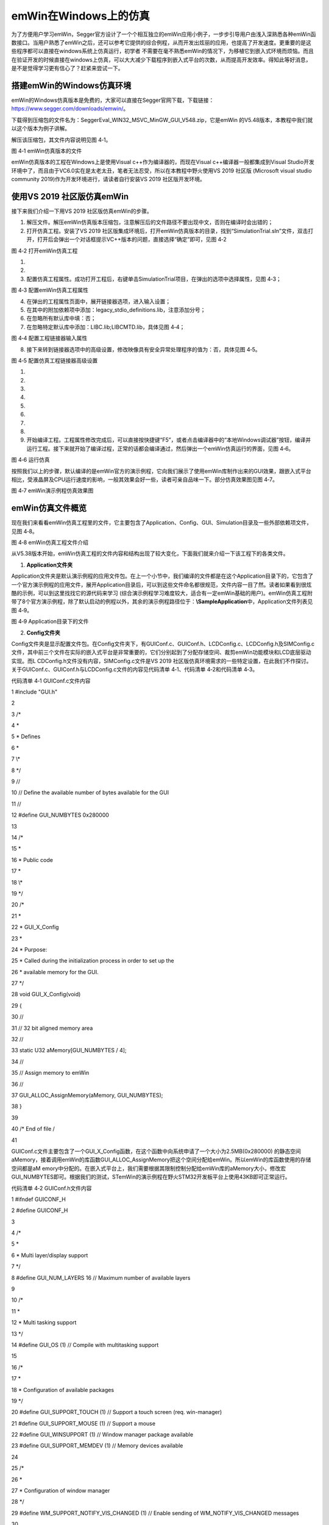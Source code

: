 .. vim: syntax=rst

emWin在Windows上的仿真
========================

为了方便用户学习emWin，Segger官方设计了一个个相互独立的emWin应用小例子，一步步引导用户由浅入深熟悉各种emWin函数接口。当用户熟悉了emWin之后，还可以参考它提供的综合例程，从而开发出炫丽的应用，也提高了开发速度。更重要的是这些程序都可以直接在windows系统上仿真运行，初学者
不需要在毫不熟悉emWin的情况下，为移植它到嵌入式环境而烦恼。而且在验证开发的时候直接在windows上仿真，可以大大减少下载程序到嵌入式平台的次数，从而提高开发效率。得知此等好消息，是不是觉得学习更有信心了？赶紧来尝试一下。

搭建emWin的Windows仿真环境
~~~~~~~~~~~~~~~~~~~

emWin的Windows仿真版本是免费的，大家可以直接在Segger官网下载，下载链接：\ https://www.segger.com/downloads/emwin/\ 。

下载得到压缩包的文件名为：SeggerEval_WIN32_MSVC_MinGW_GUI_V548.zip，它是emWin 的V5.48版本，本教程中我们就以这个版本为例子讲解。

解压该压缩包，其文件内容说明见图 4‑1。

|simula002|

图 4‑1 emWin仿真版本的文件

emWin仿真版本的工程在Windows上是使用Visual c++作为编译器的，而现在Visual c++编译器一般都集成到Visual Studio开发环境中了，而且由于VC6.0实在是太老太丑，笔者无法忍受，所以在本教程中野火使用VS 2019 社区版 (Microsoft visual
studio community 2019)作为开发环境进行，请读者自行安装VS 2019 社区版开发环境。

使用VS 2019 社区版仿真emWin
~~~~~~~~~~~~~~~~~~~~

接下来我们介绍一下用VS 2019 社区版仿真emWin的步骤。

1) 解压文件。解压emWin仿真版本压缩包，注意解压后的文件路径不要出现中文，否则在编译时会出错的；

2) 打开仿真工程。安装了VS 2019 社区版集成环境后，打开emWin仿真版本的目录，找到“SimulationTrial.sln”文件，双击打开，打开后会弹出一个对话框提示VC++版本的问题，直接选择“确定”即可，见图 4‑2

|simula003|

图 4‑2 打开emWin仿真工程

1)

2)

3) 配置仿真工程属性。成功打开工程后，右键单击SimulationTrial项目，在弹出的选项中选择属性，见图 4‑3；

|simula004|

图 4‑3 配置emWin仿真工程属性

4) 在弹出的工程属性页面中，展开链接器选项，进入输入设置；

5) 在其中的附加依赖项中添加：legacy_stdio_definitions.lib，注意添加分号；

6) 在忽略所有默认库中填：否；

7) 在忽略特定默认库中添加：LIBC.lib;LIBCMTD.lib，具体见图 4‑4；

|simula005|

图 4‑4 配置工程链接器输入属性

8) 接下来转到链接器选项中的高级设置，修改映像具有安全异常处理程序的值为：否，具体见图 4‑5。

|simula006|

图 4‑5 配置仿真工程链接器高级设置

1)

2)

3)

4)

5)

6)

7)

8)

9) 开始编译工程。工程属性修改完成后，可以直接按快捷键“F5”，或者点击编译器中的“本地Windows调试器”按钮，编译并运行工程。接下来就开始了编译过程，正常的话都会编译通过，然后弹出一个emWin仿真运行的界面，见图 4‑6。

|simula007|

图 4‑6 运行仿真

按照我们以上的步骤，默认编译的是emWin官方的演示例程，它向我们展示了使用emWin库制作出来的GUI效果，跟嵌入式平台相比，受液晶屏及CPU运行速度的影响，一般其效果会好一些，读者可亲自品味一下。部分仿真效果图见图 4‑7。

|simula008|

图 4‑7 emWin演示例程仿真效果图

emWin仿真文件概览
~~~~~~~~~~~

现在我们来看看emWin仿真工程里的文件，它主要包含了Application、Config、GUI、Simulation目录及一些外部依赖项文件，见图 4‑8。

|simula009|

图 4‑8 emWin仿真工程文件介绍

从V5.38版本开始，emWin仿真工程的文件内容和结构出现了较大变化，下面我们就来介绍一下该工程下的各类文件。

1. **Application文件夹**

Application文件夹是默认演示例程的应用文件包。在上一个小节中，我们编译的文件都是在这个Application目录下的，它包含了一个官方演示例程的应用文件，展开Application目录后，可以到这些文件命名都很规范，文件内容一目了然。读者如果看到很炫酷的示例，可以到这里找找它的源代码来学习
(综合演示例程学习难度较大，适合有一定emWin基础的用户)。emWin仿真工程附带了8个官方演示例程，除了默认启动的例程以外，其余的演示例程路径位于：\ **\\Sample\Application**\ 中，Application文件列表见图 4‑9。

|simula010|

图 4‑9 Application目录下的文件

2. **Config文件夹**

Config文件夹是显示配置文件包。在Config文件夹下，有GUIConf.c、GUIConf.h、LCDConfig.c、LCDConfig.h及SIMConfig.c文件，其中前三个文件在实际的嵌入式平台是非常重要的，它们分别起到了分配存储空间、裁剪emWin功能模块和LCD底层驱动实现。而L
CDConfig.h文件没有内容，SIMConfig.c文件是VS 2019 社区版仿真环境需求的一些特定设置，在此我们不作探讨。关于GUIConf.c、GUIConf.h与LCDConfig.c文件的内容见代码清单 4‑1、代码清单 4‑2和代码清单 4‑3。

代码清单 4‑1 GUIConf.c文件内容

1 #include "GUI.h"

2

3 /\*

4 \*

5 \* Defines

6 \*

7 \\*

8 \*/

9 //

10 // Define the available number of bytes available for the GUI

11 //

12 #define GUI_NUMBYTES 0x280000

13

14 /\*

15 \*

16 \* Public code

17 \*

18 \\*

19 \*/

20 /\*

21 \*

22 \* GUI_X_Config

23 \*

24 \* Purpose:

25 \* Called during the initialization process in order to set up the

26 \* available memory for the GUI.

27 \*/

28 void GUI_X_Config(void)

29 {

30 //

31 // 32 bit aligned memory area

32 //

33 static U32 aMemory[GUI_NUMBYTES / 4];

34 //

35 // Assign memory to emWin

36 //

37 GUI_ALLOC_AssignMemory(aMemory, GUI_NUMBYTES);

38 }

39

40 /\* End of file \/

41

GUIConf.c文件主要包含了一个GUI_X_Config函数，在这个函数中向系统申请了一个大小为2.5MB(0x280000) 的静态空间aMemory，接着调用emWin的库函数GUI_ALLOC_AssignMemory把这个空间分配给emWin。所以emWin的库函数使用的存储空间都是aM
emory中分配的。在嵌入式平台上，我们需要根据其限制控制分配给emWin库的aMemory大小，修改宏GUI_NUMBYTES即可。根据我们的测试，STemWin的演示例程在野火STM32开发板平台上使用43KB即可正常运行。

代码清单 4‑2 GUIConf.h文件内容

1 #ifndef GUICONF_H

2 #define GUICONF_H

3

4 /\*

5 \*

6 \* Multi layer/display support

7 \*/

8 #define GUI_NUM_LAYERS 16 // Maximum number of available layers

9

10 /\*

11 \*

12 \* Multi tasking support

13 \*/

14 #define GUI_OS (1) // Compile with multitasking support

15

16 /\*

17 \*

18 \* Configuration of available packages

19 \*/

20 #define GUI_SUPPORT_TOUCH (1) // Support a touch screen (req.
win-manager)

21 #define GUI_SUPPORT_MOUSE (1) // Support a mouse

22 #define GUI_WINSUPPORT (1) // Window manager package available

23 #define GUI_SUPPORT_MEMDEV (1) // Memory devices available

24

25 /\*

26 \*

27 \* Configuration of window manager

28 \*/

29 #define WM_SUPPORT_NOTIFY_VIS_CHANGED (1) // Enable sending of WM_NOTIFY_VIS_CHANGED messages

30

31 /\*

32 \*

33 \* Default font

34 \*/

35 #define GUI_DEFAULT_FONT &GUI_Font6x8

36

37 #endif /\* Avoid multiple inclusion \*/

38

39 /\* End of file \/

40

GUIConf.h文件聚集了各种与emWin功能裁剪相关的宏，如GUI_NUM_LAYERS用于配置emWin的最大可用层数(多显示器及复合视图支持)，GUI_OS用于告诉emWin是否运行在带多任务系统的平台上等等，通过设置这些宏，可以方便地根据需要裁剪emWin的大小。

代码清单 4‑3 LCDConf.c 文件内容

1 #include "GUI.h"

2

3 /\*

4 \*

5 \* Layer configuration (to be modified)

6 \*

7 \\*

8 \*/

9 //

10 // Physical display size

11 //

12 #define XSIZE_PHYS 800

13 #define YSIZE_PHYS 480

14

15 //

16 // Color conversion

17 //

18 #if GUI_USE_ARGB

19 #define COLOR_CONVERSION GUICC_M8888I

20 #else

21 #define COLOR_CONVERSION GUICC_8888

22 #endif

23

24 //

25 // Display driver

26 //

27 #define DISPLAY_DRIVER GUIDRV_WIN32

28

29 /\*

30 \*

31 \* Configuration checking

32 \*

33 \\*

34 \*/

35 #ifndef VXSIZE_PHYS

36 #define VXSIZE_PHYS XSIZE_PHYS

37 #endif

38 #ifndef VYSIZE_PHYS

39 #define VYSIZE_PHYS YSIZE_PHYS

40 #endif

41 #ifndef VRAM_ADDR

42 #define VRAM_ADDR 0

43 #endif

44

45 #ifndef XSIZE_PHYS

46 #error Physical X size of display is not defined!

47 #endif

48 #ifndef YSIZE_PHYS

49 #error Physical Y size of display is not defined!

50 #endif

51 #ifndef COLOR_CONVERSION

52 #error Color conversion not defined!

53 #endif

54 #ifndef DISPLAY_DRIVER

55 #error No display driver defined!

56 #endif

57

58 /\*

59 \*

60 \* Public code

61 \*

62 \\*

63 \*/

64 /\*

65 \*

66 \* LCD_X_Config

67 \*

68 \* Purpose:

69 \* Called during the initialization process in order to set up the

70 \* display driver configuration.

71 \*

72 \*/

73 void LCD_X_Config(void)

74 {

75 //

76 // Set display driver and color conversion for 1st layer

77 //

78 GUI_DEVICE_CreateAndLink(DISPLAY_DRIVER, COLOR_CONVERSION, 0, 0);

79 //

80 // Display driver configuration

81 //

82 LCD_SetSizeEx (0, XSIZE_PHYS, YSIZE_PHYS);

83 LCD_SetVSizeEx (0, VXSIZE_PHYS, VYSIZE_PHYS);

84 LCD_SetVRAMAddrEx(0, (void \*)VRAM_ADDR);

85 //

86 // Set user palette data (only required if no fixed palette is

87 used)

88 //

89 #if defined(PALETTE)

90 LCD_SetLUTEx(0, PALETTE);

91 #endif

92 }

93

94 /\*

95 \*

96 \* LCD_X_DisplayDriver

97 \*

98 \* Purpose:

99 \* This function is called by the display driver for several purposes.

100 \* To support the according task the routine needs to be adapted to

101 \* the display controller.
Please note that the commands marked with

102 \* 'optional' are not cogently required and should only be adapted if

103 \* the display controller supports these features.

104 \*

105 \* Parameter:

106 \* LayerIndex - Index of layer to be configured

107 \* Cmd - Please refer to the details in the switch statement

108 below

109 \* pData - Pointer to a LCD_X_DATA structure

110 \*

111 \* Return Value:

112 \* < -1 - Error

113 \* -1 - Command not handled

114 \* 0 - Ok

115 \*/

116 int LCD_X_DisplayDriver(unsigned LayerIndex, unsigned Cmd, void \*

117 pData)

118 {

119 int r;

120

121 switch (Cmd) {

122 //

123 // Required

124 //

125 case LCD_X_INITCONTROLLER: {

126 //

127 // Called during the initialization process in order to set up

128 the

129 // display controller and put it into operation.
If the

130 display

131 // controller is not initialized by any external routine this

132 needs

133 // to be adapted by the customer...

134 //

135 // ...

136 return 0;

137 }

138 case LCD_X_SETVRAMADDR: {

139 //

140 // Required for setting the address of the video RAM for

141 drivers

142 // with memory mapped video RAM which is passed in the 'pVRAM'

143 element of p

144 //

145 LCD_X_SETVRAMADDR_INFO \* p;

146 p = (LCD_X_SETVRAMADDR_INFO \*)pData;

147 //...

148 return 0;

149 }

150 case LCD_X_SETORG: {

151 //

152 // Required for setting the display origin which is passed in

153 the 'xPos' and 'yPos' element of p

154 //

155 LCD_X_SETORG_INFO \* p;

156 p = (LCD_X_SETORG_INFO \*)pData;

157 //...

158 return 0;

159 }

160 case LCD_X_SETLUTENTRY: {

161 //

162 // Required for setting a lookup table entry which is passed

163 in the 'Pos' and 'Color' element of p

164 //

165 LCD_X_SETLUTENTRY_INFO \* p;

166 p = (LCD_X_SETLUTENTRY_INFO \*)pData;

167 //...

168 return 0;

169 }

170 case LCD_X_ON: {

171 //

172 // Required if the display controller should support switching

173 on and off

174 //

175 return 0;

176 }

177 case LCD_X_OFF: {

178 //

179 // Required if the display controller should support switching

180 on and off

181 //

182 // ...

183 return 0;

184 }

185 default:

186 r = -1;

187 }

188 return r;

189 }

190

191 /\* End of file \/

192

LCDConfig.c文件包含了LCD_X_Config和LCD_X_DisplayDriver两个函数。LCD_X_Config函数调用emWin库函数GUI_DEVICE_CreateAndLink配置了显示驱动及颜色转换格式，该函数的输入参数是根据Windows系统的环境配置的。接着调用LCD
_SetSizeEx配置了显示尺寸，输入参数是本文件中的两个宏：#define XSIZE_PHYS 800 及 #define YSIZE_PHYS 480，也就是说把屏幕配置成了800*480分辨率大小，我们可以通过修改这两个宏的数值改变仿真时的屏幕尺寸。

LCD_X_DisplayDriver是提供给emWin库的驱动回调函数，该函数根据输入的参数Cmd区分要进行的操作，如LCD_X_INITCONTROLLER表示初始化液晶控制器，LCD_X_ON 表示启动液晶屏，LCD_X_OFF表示关闭液晶屏，这些命令是由用户根据需要选择性实现的。

在使用emWin的应用函数之前，我们需要调用其库函数GUI_Init初始化emWin运行的环境，而GUI_Init函数会执行我们前面提到的GUI_X_Config、LCD_X_Config、LCD_X_DisplayDriver三个函数，从而完成初始化工作。当我们移植emWin时，主要的移植工作就是
根据自己的平台实现这些函数，而emWin的上层应用函数无需修改，也无法修改，因为那些函数都已经编译进库里了，不开放源码。

3. **GUI文件夹**

GUI文件夹是emWin库核心文件包。它包含一个Include文件夹和一个Library文件夹，在Include文件夹里的都是emWin库的头文件，由于emWin以库的形式提供给用户，所以必须带有这些头文件以方便我们使用。Library目录下的GUI.lib就是emWin的库文件了，它是编译好的二进
制编码，无法查看源程序。在不同的CPU平台下，需要使用不同版本的库，如这个工程里的GUI.lib库仅可以用在windows的VC++编译平台下，针对Cortex-M0、M3和M4芯片及IAR、MDK编译环境都有相对应的库文件，使用时要根据自己的平台选择适当的库文件。

1.

2.

3.

4. **Sample文件夹**

Sample文件夹是emWin的基础应用示例程序包。我们使用仿真的一个重要目的就是学习这个文件夹下的工程代码。此文件夹从仿真工程的V5.38版本开始不再包含在工程中，文件结构也有所变化。目前的Sample文件夹包含3个子文件夹：Application，Tutorial和WinMain。这里的Appl
ication文件夹包含着另外7个官方演示例程，Tutorial文件夹内提供的都是一个个很小的工程，简化了学习的难度，而且这个文件夹下提供的应用示例更加丰富，基本上涵盖了emWin库提供的所有功能，当我们在emWin参考手册中看到某些功能不会使用时，可以来这里找找，一般都能找到示例程序，WinMai
n文件夹则是一些模拟器相关的文件，我们不作讨论。Sample文件夹组成内容见图 4‑10。

|simula011|

图 4‑10 Sample文件介绍

Hello emWin
~~~~~~~~~~~

在本节中我们将讲解如何使用emWin仿真工程中提供给我们的各种小例程，学习emWin的使用方法。

上一小节提到emWin仿真工程有Application演示程序及Sample范例程序，默认的时候，不用对工程作任何修改，工程编译的是Application演示程序，这在4.3
节中已经介绍。看到演示程序炫丽的界面，当我们尝试阅读演示程序的代码时，却发现它太庞大以致不知道从何入手，这时我们可以从简单点的Sample范例程序学习。这需要配置一下工程的编译选项，本小节我们以Sample目录下的HelloWorld示例进行讲解，对于学习其它Sample程序，其过程是一样的。

1. **配置工程文件**

1) 把Application中的文件从生成中排除。因为emWin文件包中每个例程都是是独立的工程，不能同时存在，所以我们想编译其他的例程时首先要把Application的文件排除在工程编译之外。操作步骤如下：全选Application下的文件，右键->属性，在弹出的对话框中“从生成中排除”一栏中填
“是”，这样就可以把这些文件排除在工程编译之外了，见图 4‑11。

|simula012|

图 4‑11 把Application下的文件从生成中排除

2) 新建Sample文件夹。操作步骤如下：右键单击SimulationTrial项目，在弹出的选项中选择添加->新建筛选器，然后将新建的文件夹命名为Sample，见图 4‑12。

|simula013|

图 4‑12 新建Sample文件夹

3) 添加将要学习的Sample例程。在本小节中，我们选择一个最简单的程序，用emWin库函数显示“HelloWorld”，这个程序是由BASIC_HelloWorld.c文件实现的，文件路径：\
**SeggerEval_WIN32_MSVC_MinGW_GUI_V548\Sample\Tutorial**\ 。操作步骤如下：右键点击新建好的Sample文件夹->添加->现有项，然后根据路径找到BASIC_HelloWorld.c文件，把该文件添加到工程中，见图 4‑13。

|simula014|

图 4‑13 添加BASIC_HelloWorld.c文件到工程

4) 完成了上面步骤之后，我们会看到Application下的文件图标都有了一个禁止的小标签，Sample目录下的BASIC_HelloWorld.c文件图标则没有，接下来我们就可以编译工程，点击“本地Windows调试器”按钮或“F5”运行，在仿真界面可以看到它以黑底白字的形式显示了“Hello
World!”字样，见图 4‑14。

|simula015|

图 4‑14 编译BASIC_HelloWorld工程

如果读者想要尝试仿真其他的例程，直接按照上面给出的方法添加和排除文件即可。

2. **学习BASIC_HelloWorld工程代码**

运行BASIC_HelloWorld程序之后，自然比较好奇它的代码是如何实现的，打开BASIC_HelloWorld.c文件，发现它的代码非常简单，见。

代码清单 4‑4 BASIC_HelloWorld.c文件

1 #include "GUI.h"

2

3 /\*

4 \*

5 \* Defines

6 \*

7 \\*

8 \*/

9 //

10 // Recommended memory to run the sample with adequate performance

11 //

12 #define RECOMMENDED_MEMORY (1024L \* 5)

13

14 /\*

15 \*

16 \* Public code

17 \*

18 \\*

19 \*/

20 /\*

21 \*

22 \* MainTask

23 \*/

24 void MainTask(void)

25 {

26 GUI_Init();

27 //

28 // Check if recommended memory for the sample is available

29 //

30 if (GUI_ALLOC_GetNumFreeBytes() < RECOMMENDED_MEMORY) {

31 GUI_ErrorOut("Not enough memory available.");

32 return;

33 }

34 GUI_DispString("Hello world!");

35 while (1);

36 }

37

38 /\* End of file \/

39

在这个文件中的MainTask函数是主函数，就相当于平时我们熟悉的main函数一样，程序开始后就从MainTask开始执行，在这个函数里先是调用了GUI_Init函数，初始化了emWin所需要的运行环境，接着检查为例程分配的内存是否够用，然后调用emWin库函数GUI_DispString在屏幕输出
“Hello World!”的字符串。

.. |simula002| image:: media\simula002.png
   :width: 5.76806in
   :height: 3.67246in
.. |simula003| image:: media\simula003.png
   :width: 5.86614in
   :height: 2.32283in
.. |simula004| image:: media\simula004.png
   :width: 1.92708in
   :height: 3.71764in
.. |simula005| image:: media\simula005.png
   :width: 4.85039in
   :height: 3.52362in
.. |simula006| image:: media\simula006.png
   :width: 4.85039in
   :height: 3.52362in
.. |simula007| image:: media\simula007.png
   :width: 5.76806in
   :height: 2.94011in
.. |simula008| image:: media\simula008.png
   :width: 5.6953in
   :height: 3.63207in
.. |simula009| image:: media\simula009.png
   :width: 5.67925in
   :height: 2.45706in
.. |simula010| image:: media\simula010.png
   :width: 2.70866in
   :height: 2.71654in
.. |simula011| image:: media\simula011.png
   :width: 3.16038in
   :height: 2.13586in
.. |simula012| image:: media\simula012.png
   :width: 5.76806in
   :height: 3.3173in
.. |simula013| image:: media\simula013.png
   :width: 5.65094in
   :height: 4.41611in
.. |simula014| image:: media\simula014.png
   :width: 5.71698in
   :height: 3.89205in
.. |simula015| image:: media\simula015.png
   :width: 5.76806in
   :height: 2.94011in
